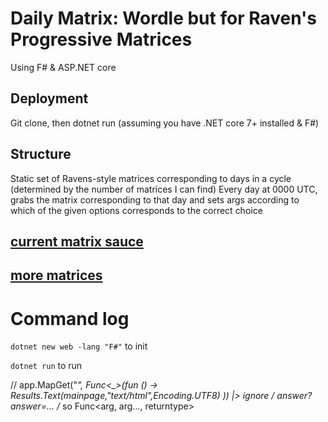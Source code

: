 * Daily Matrix: Wordle but for Raven's Progressive Matrices
Using F# & ASP.NET core

** Deployment
Git clone, then dotnet run (assuming you have .NET core 7+ installed & F#)

** Structure
Static set of Ravens-style matrices corresponding to days in a cycle (determined by the number of matrices I can find)
Every day at 0000 UTC, grabs the matrix corresponding to that day and sets args according to which of the given options corresponds to the correct choice

** [[https://github.com/apurvagandhi/Ravens-Progressive-Matrices][current matrix sauce]]
** [[https://paperswithcode.com/dataset/raven-fair][more matrices]]

* Command log
~dotnet new web -lang "F#"~ to init

~dotnet run~ to run

    // app.MapGet("/", Func<_>(fun () -> Results.Text(mainpage,"text/html",Encoding.UTF8) )) |> ignore
    // /answer?answer=...
    // so Func<arg, arg..., returntype>
